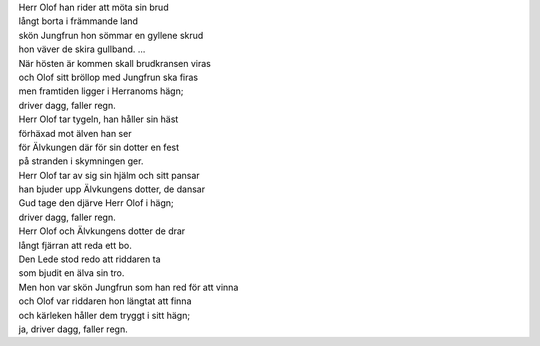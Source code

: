 | Herr Olof han rider att möta sin brud
| långt borta i främmande land
| skön Jungfrun hon sömmar en gyllene skrud
| hon väver de skira gullband. ...

| När hösten är kommen skall brudkransen viras
| och Olof sitt bröllop med Jungfrun ska firas
| men framtiden ligger i Herranoms hägn;
| driver dagg, faller regn.
| Herr Olof tar tygeln, han håller sin häst
| förhäxad mot älven han ser
| för Älvkungen där för sin dotter en fest
| på stranden i skymningen ger.
| Herr Olof tar av sig sin hjälm och sitt pansar
| han bjuder upp Älvkungens dotter, de dansar
| Gud tage den djärve Herr Olof i hägn;
| driver dagg, faller regn.
| Herr Olof och Älvkungens dotter de drar
| långt fjärran att reda ett bo.
| Den Lede stod redo att riddaren ta
| som bjudit en älva sin tro.
| Men hon var skön Jungfrun som han red för att vinna
| och Olof var riddaren hon längtat att finna
| och kärleken håller dem tryggt i sitt hägn;
| ja, driver dagg, faller regn.
